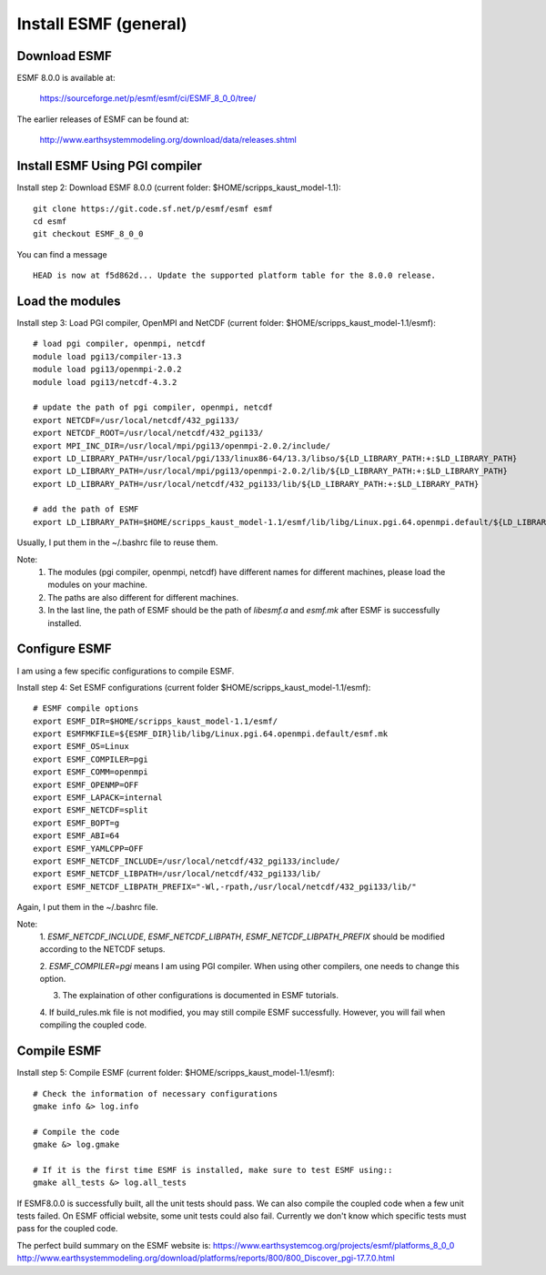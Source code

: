 ######################
Install ESMF (general)
######################

Download ESMF
=============

ESMF 8.0.0 is available at:

    https://sourceforge.net/p/esmf/esmf/ci/ESMF_8_0_0/tree/

The earlier releases of ESMF can be found at:

    http://www.earthsystemmodeling.org/download/data/releases.shtml

Install ESMF Using PGI compiler
===============================

Install step 2: Download ESMF 8.0.0 (current folder: $HOME/scripps_kaust_model-1.1)::

  git clone https://git.code.sf.net/p/esmf/esmf esmf
  cd esmf
  git checkout ESMF_8_0_0

You can find a message ::

  HEAD is now at f5d862d... Update the supported platform table for the 8.0.0 release.


Load the modules
================

Install step 3: Load PGI compiler, OpenMPI and NetCDF (current folder:
$HOME/scripps_kaust_model-1.1/esmf)::

  # load pgi compiler, openmpi, netcdf
  module load pgi13/compiler-13.3
  module load pgi13/openmpi-2.0.2
  module load pgi13/netcdf-4.3.2

  # update the path of pgi compiler, openmpi, netcdf
  export NETCDF=/usr/local/netcdf/432_pgi133/
  export NETCDF_ROOT=/usr/local/netcdf/432_pgi133/
  export MPI_INC_DIR=/usr/local/mpi/pgi13/openmpi-2.0.2/include/
  export LD_LIBRARY_PATH=/usr/local/pgi/133/linux86-64/13.3/libso/${LD_LIBRARY_PATH:+:$LD_LIBRARY_PATH}
  export LD_LIBRARY_PATH=/usr/local/mpi/pgi13/openmpi-2.0.2/lib/${LD_LIBRARY_PATH:+:$LD_LIBRARY_PATH}
  export LD_LIBRARY_PATH=/usr/local/netcdf/432_pgi133/lib/${LD_LIBRARY_PATH:+:$LD_LIBRARY_PATH}

  # add the path of ESMF
  export LD_LIBRARY_PATH=$HOME/scripps_kaust_model-1.1/esmf/lib/libg/Linux.pgi.64.openmpi.default/${LD_LIBRARY_PATH:+:$LD_LIBRARY_PATH}

Usually, I put them in the ~/.bashrc file to reuse them.

Note:
  1. The modules (pgi compiler, openmpi, netcdf) have different names for different machines, please
     load the modules on your machine.

  2. The paths are also different for different machines.

  3. In the last line, the path of ESMF should be the path of *libesmf.a* and *esmf.mk* after ESMF
     is successfully installed.

Configure ESMF
==============

I am using a few specific configurations to compile ESMF. 

Install step 4: Set ESMF configurations (current folder
$HOME/scripps_kaust_model-1.1/esmf)::

  # ESMF compile options
  export ESMF_DIR=$HOME/scripps_kaust_model-1.1/esmf/
  export ESMFMKFILE=${ESMF_DIR}lib/libg/Linux.pgi.64.openmpi.default/esmf.mk
  export ESMF_OS=Linux
  export ESMF_COMPILER=pgi
  export ESMF_COMM=openmpi
  export ESMF_OPENMP=OFF
  export ESMF_LAPACK=internal
  export ESMF_NETCDF=split
  export ESMF_BOPT=g
  export ESMF_ABI=64
  export ESMF_YAMLCPP=OFF
  export ESMF_NETCDF_INCLUDE=/usr/local/netcdf/432_pgi133/include/
  export ESMF_NETCDF_LIBPATH=/usr/local/netcdf/432_pgi133/lib/
  export ESMF_NETCDF_LIBPATH_PREFIX="-Wl,-rpath,/usr/local/netcdf/432_pgi133/lib/"

Again, I put them in the ~/.bashrc file.

Note:
  1. *ESMF_NETCDF_INCLUDE*, *ESMF_NETCDF_LIBPATH*, *ESMF_NETCDF_LIBPATH_PREFIX* should be modified
  according to the NETCDF setups. 

  2. *ESMF_COMPILER=pgi* means I am using PGI compiler. When using other compilers, one needs to
  change this option.

  3. The explaination of other configurations is documented in ESMF tutorials.

  4. If build_rules.mk file is not modified, you may still compile ESMF successfully. However, you
  will fail when compiling the coupled code.

Compile ESMF
============

Install step 5: Compile ESMF (current folder: $HOME/scripps_kaust_model-1.1/esmf)::

    # Check the information of necessary configurations
    gmake info &> log.info

    # Compile the code
    gmake &> log.gmake

    # If it is the first time ESMF is installed, make sure to test ESMF using::
    gmake all_tests &> log.all_tests

If ESMF8.0.0 is successfully built, all the unit tests should pass. We can also compile the coupled
code when a few unit tests failed. On ESMF official website, some unit tests could also fail.
Currently we don't know which specific tests must pass for the coupled code.

The perfect build summary on the ESMF website is: 
https://www.earthsystemcog.org/projects/esmf/platforms_8_0_0
http://www.earthsystemmodeling.org/download/platforms/reports/800/800_Discover_pgi-17.7.0.html
